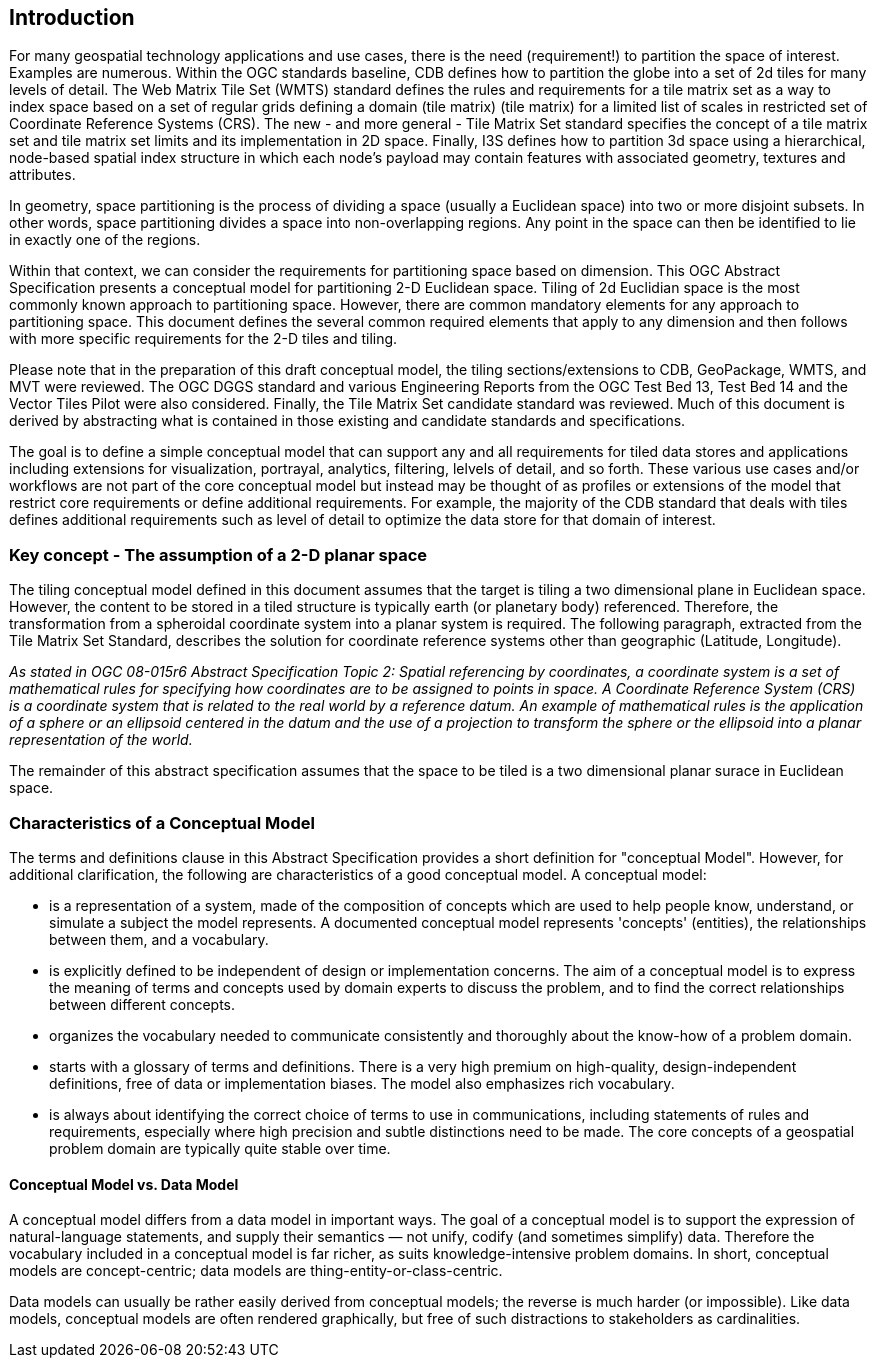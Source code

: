 == Introduction

For many geospatial technology applications and use cases, there is the need (requirement!) to partition the space of interest. Examples are numerous. Within the OGC standards baseline, CDB defines how to partition the globe into a set of 2d tiles for many levels of detail. The Web Matrix Tile Set (WMTS) standard defines the rules and requirements for a tile matrix set as a way to index space based on a set of regular grids defining a domain (tile matrix) (tile matrix) for a limited list of scales in restricted set of Coordinate Reference Systems (CRS). The new - and more general - Tile Matrix Set standard specifies the concept of a tile matrix set and tile matrix set limits and its implementation in 2D space. Finally, I3S defines how to partition 3d space using a hierarchical, node-based spatial index structure in which each node’s payload may contain features with associated geometry, textures and attributes.

In geometry, space partitioning is the process of dividing a space (usually a Euclidean space) into two or more disjoint subsets. In other words, space partitioning divides a space into non-overlapping regions. Any point in the space can then be identified to lie in exactly one of the regions. 

Within that context, we can consider the requirements for partitioning space based on dimension. This OGC Abstract Specification presents a conceptual model for partitioning 2-D Euclidean space. Tiling of 2d Euclidian space is the most commonly known approach to partitioning space. However, there are common mandatory elements for any approach to partitioning space. This document defines the several common required elements that apply to any dimension and then follows with more specific requirements for the 2-D tiles and tiling.

Please note that in the preparation of this draft conceptual model, the tiling sections/extensions to CDB, GeoPackage, WMTS, and MVT were reviewed. The OGC DGGS standard and various Engineering Reports from the OGC Test Bed 13, Test Bed 14 and the Vector Tiles Pilot were also considered. Finally, the Tile Matrix Set candidate standard was reviewed. Much of this document is derived by abstracting what is contained in those existing and candidate standards and specifications.

The goal is to define a simple conceptual model that can support any and all requirements for tiled data stores and applications including extensions for visualization, portrayal, analytics, filtering, lelvels of detail, and so forth. These various use cases and/or workflows are not part of the core conceptual model but instead may be thought of as profiles or extensions of the model that restrict core requirements or define additional requirements. For example, the majority of the CDB standard that deals with tiles defines additional requirements such as level of detail to optimize the data store for that domain of interest.

=== Key concept - The assumption of a 2-D planar space

The tiling conceptual model defined in this document assumes that the target is tiling a two dimensional plane in Euclidean space. However, the content to be stored in a tiled structure is typically earth (or planetary body) referenced. Therefore, the transformation from a spheroidal coordinate system into a planar system is required. The following paragraph, extracted from the Tile Matrix Set Standard, describes the solution for coordinate reference systems other than geographic (Latitude, Longitude).

_As stated in OGC 08-015r6 Abstract Specification Topic 2: Spatial referencing by coordinates, a coordinate system is a set of mathematical rules for specifying how coordinates are to be assigned to points in space. A Coordinate Reference System (CRS) is a coordinate system that is related to the real world by a reference datum. An example of mathematical rules is the application of a sphere or an ellipsoid centered in the datum and the use of a projection to transform the sphere or the ellipsoid into a planar representation of the world._

The remainder of this abstract specification assumes that the space to be tiled is a two dimensional planar surace in Euclidean space.

=== Characteristics of a Conceptual Model

The terms and definitions clause in this Abstract Specification provides a short definition for "conceptual Model". However, for additional clarification, the following are characteristics of a good conceptual model. A conceptual model:

* is a representation of a system, made of the composition of concepts which are used to help people know, understand, or simulate a subject the model represents. A documented conceptual model represents 'concepts' (entities), the relationships between them, and a vocabulary.

* is explicitly defined to be independent of design or implementation concerns. The aim of a conceptual model is to express the meaning of terms and concepts used by domain experts to discuss the problem, and to find the correct relationships between different concepts.

* organizes the vocabulary needed to communicate consistently and thoroughly about the know-how of a problem domain.

* starts with a glossary of terms and definitions.  There is a very high premium on high-quality, design-independent definitions, free of data or implementation biases.  The model also emphasizes rich vocabulary.

* is always about identifying the correct choice of terms to use in communications, including statements of rules and requirements, especially where high precision and subtle distinctions need to be made.  The core concepts of a geospatial problem domain are typically quite stable over time.

==== Conceptual Model vs. Data Model

A conceptual model differs from a data model in important ways.  The goal of a conceptual model is to support the expression of natural-language statements, and supply their semantics — not unify, codify (and sometimes simplify) data.  Therefore the vocabulary included in a conceptual model is far richer, as suits knowledge-intensive problem domains.  In short, conceptual models are concept-centric; data models are thing-entity-or-class-centric.

Data models can usually be rather easily derived from conceptual models; the reverse is much harder (or impossible).  Like data models, conceptual models are often rendered graphically, but free of such distractions to stakeholders as cardinalities.
